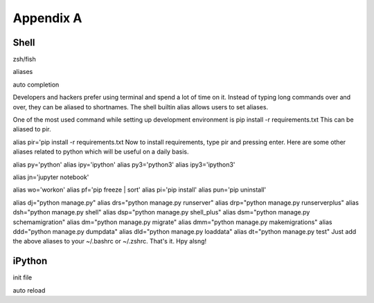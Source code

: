 Appendix A
============


Shell
------

zsh/fish

aliases

auto completion


Developers and hackers prefer using terminal and spend a lot of time on it. Instead of typing long commands over and over, they can be aliased to shortnames. The shell builtin alias allows users to set aliases.

One of the most used command while setting up development environment is pip install -r requirements.txt This can be aliased to pir.

alias pir='pip install -r requirements.txt
Now to install requirements, type pir and pressing enter. Here are some other aliases related to python which will be useful on a daily basis.

alias py='python'
alias ipy='ipython'
alias py3='python3'
alias ipy3='ipython3'

alias jn='jupyter notebook'

alias wo='workon'
alias pf='pip freeze | sort'
alias pi='pip install'
alias pun='pip uninstall'

alias dj="python manage.py"
alias drs="python manage.py runserver"
alias drp="python manage.py runserverplus"
alias dsh="python manage.py shell"
alias dsp="python manage.py shell_plus"
alias dsm="python manage.py schemamigration"
alias dm="python manage.py migrate"
alias dmm="python manage.py makemigrations"
alias ddd="python manage.py dumpdata"
alias dld="python manage.py loaddata"
alias dt="python manage.py test"
Just add the above aliases to your ~/.bashrc or ~/.zshrc. That's it. Hpy alsng!


iPython
--------

init file

auto reload
